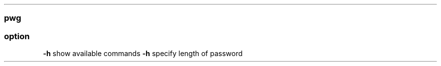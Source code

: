 .\" Automatically generated by Pandoc 2.11.3
.\"
.TH "" "" "" "" ""
.hy
.SS pwg
.SS option
.PP
\f[B]-h\f[R] show available commands \f[B]-h\f[R] specify length of
password
